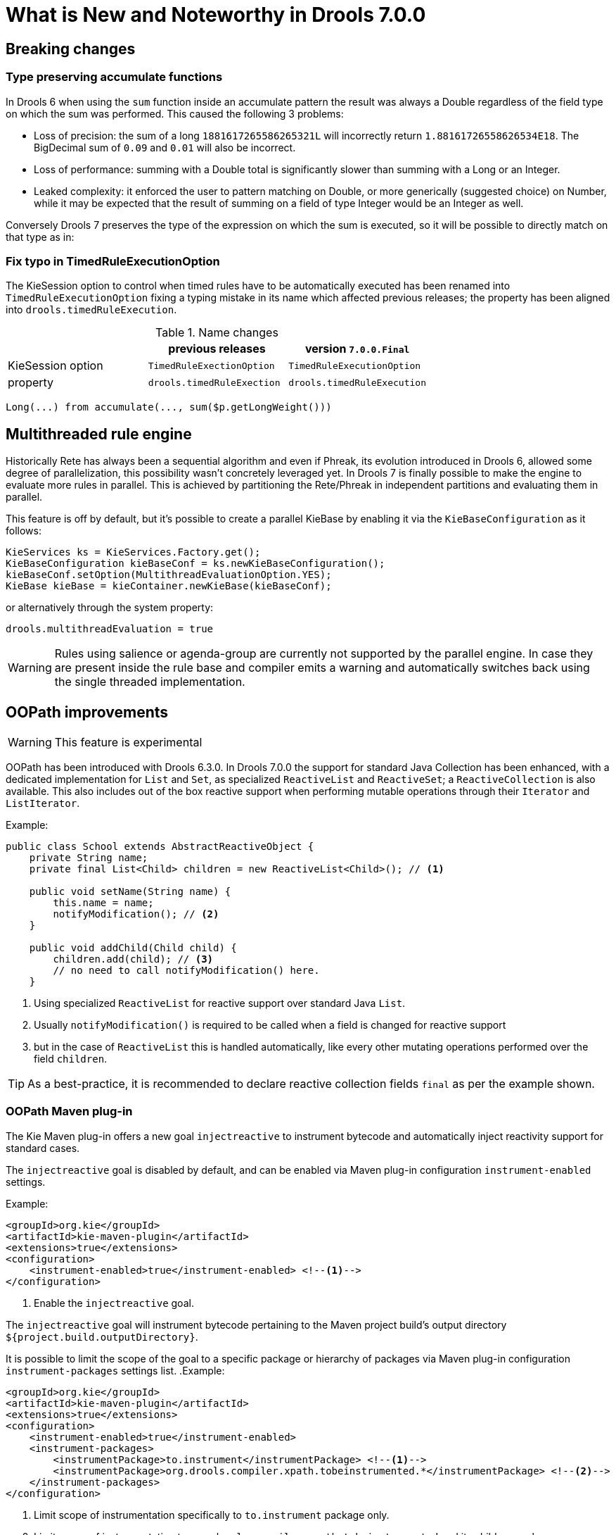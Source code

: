 [[_drools.releasenotesdrools.7.0.0]]
= What is New and Noteworthy in Drools 7.0.0

== Breaking changes

=== Type preserving accumulate functions

In Drools 6 when using the ``sum`` function inside an accumulate pattern the result was always a Double regardless of the
field type on which the sum was performed. This caused the following 3 problems:

* Loss of precision: the sum of a long `1881617265586265321L` will incorrectly return `1.88161726558626534E18`.
The BigDecimal sum of `0.09` and `0.01` will also be incorrect.

* Loss of performance: summing with a Double total is significantly slower than summing with a Long or an Integer.

* Leaked complexity: it enforced the user to pattern matching on Double, or more generically (suggested choice) on Number,
while it may be expected that the result of summing on a field of type Integer would be an Integer as well.

Conversely Drools 7 preserves the type of the expression on which the sum is executed, so it will be possible to directly
match on that type as in:

=== Fix typo in TimedRuleExecutionOption

The KieSession option to control when timed rules have to be automatically executed has been renamed into `TimedRuleExecutionOption` fixing a typing mistake in its name which affected previous releases; the property has been aligned into `drools.timedRuleExecution`.

[cols="3", options="header"]
.Name changes
|===
|
|previous releases
|version `7.0.0.Final`

|KieSession option
|`TimedRuleExectionOption`
|`TimedRuleExecutionOption`

|property
|`drools.timedRuleExection`
|`drools.timedRuleExecution`
|===

[source]
----
Long(...) from accumulate(..., sum($p.getLongWeight()))
----

== Multithreaded rule engine

Historically Rete has always been a sequential algorithm and even if Phreak, its evolution introduced in Drools 6, allowed
some degree of parallelization, this possibility wasn't concretely leveraged yet. In Drools 7 is finally possible to make
the engine to evaluate more rules in parallel. This is achieved by partitioning the Rete/Phreak in independent partitions
and evaluating them in parallel.

This feature is off by default, but it's possible to create a parallel KieBase by enabling it via the ``KieBaseConfiguration`` as it follows:

[source]
----
KieServices ks = KieServices.Factory.get();
KieBaseConfiguration kieBaseConf = ks.newKieBaseConfiguration();
kieBaseConf.setOption(MultithreadEvaluationOption.YES);
KieBase kieBase = kieContainer.newKieBase(kieBaseConf);
----

or alternatively through the system property:

[source]
----
drools.multithreadEvaluation = true
----

[WARNING]
====
Rules using salience or agenda-group are currently not supported by the parallel engine. In case they are present inside
the rule base and compiler emits a warning and automatically switches back using the single threaded implementation.
====

== OOPath improvements

[WARNING]
====
This feature is experimental
====

OOPath has been introduced with Drools 6.3.0.
In Drools 7.0.0 the support for standard Java Collection has been enhanced, with a dedicated implementation for `List` and `Set`,
as specialized `ReactiveList` and `ReactiveSet`; a `ReactiveCollection` is also available.
This also includes out of the box reactive support when performing mutable operations through their `Iterator` and `ListIterator`.

.Example:
[source,java]
----
public class School extends AbstractReactiveObject {
    private String name;
    private final List<Child> children = new ReactiveList<Child>(); // <1>

    public void setName(String name) {
        this.name = name;
        notifyModification(); // <2>
    }
    
    public void addChild(Child child) {
        children.add(child); // <3>
        // no need to call notifyModification() here.
    }
----
<1> Using specialized `ReactiveList` for reactive support over standard Java `List`.
<2> Usually `notifyModification()` is required to be called when a field is changed for reactive support
<3> but in the case of `ReactiveList` this is handled automatically, like every other mutating operations performed over the field `children`.

TIP: As a best-practice, it is recommended to declare reactive collection fields `final` as per the example shown.

=== OOPath Maven plug-in

The Kie Maven plug-in offers a new goal `injectreactive` to instrument bytecode and automatically inject reactivity support for standard cases.

The `injectreactive` goal is disabled by default, and can be enabled via Maven plug-in configuration `instrument-enabled` settings.

.Example:
[source,xml]
----
<groupId>org.kie</groupId>
<artifactId>kie-maven-plugin</artifactId>
<extensions>true</extensions>
<configuration>
    <instrument-enabled>true</instrument-enabled> <!--1-->
</configuration>
----
<1> Enable the `injectreactive` goal.

The `injectreactive` goal will instrument bytecode pertaining to the Maven project build's output directory `${project.build.outputDirectory}`.

It is possible to limit the scope of the goal to a specific package or hierarchy of packages via Maven plug-in 
configuration `instrument-packages` settings list.
.Example:
[source,xml]
----
<groupId>org.kie</groupId>
<artifactId>kie-maven-plugin</artifactId>
<extensions>true</extensions>
<configuration>
    <instrument-enabled>true</instrument-enabled> 
    <instrument-packages>
        <instrumentPackage>to.instrument</instrumentPackage> <!--1-->
        <instrumentPackage>org.drools.compiler.xpath.tobeinstrumented.*</instrumentPackage> <!--2-->
    </instrument-packages>
</configuration>
----
<1> Limit scope of instrumentation specifically to `to.instrument` package only.
<2> Limit scope of instrumentation to `org.drools.compiler.xpath.tobeinstrumented` and its children packages.

The plug-in will instrument bytecode for every field assignment under the following standard cases: 

* a field assignment will also trigger `notifyModification()`
* wrap any field defined as List with a `ReactiveList`
* wrap any field defined as Set with a `ReactiveSet`
* wrap any field defined as Collection with a `ReactiveCollection`

NOTE: In order for a field of type List/Set to be wrapped correctly, the field member of the java class must be declared specifically using either 
`java.util.Collection`, `java.util.List` or `java.util.Set`
(declaring for instance a field as `java.util.ArrayList` will not be instrumented with the specialized reactive collections).

WARNING: It is not recommended to mix manual support for reactivity (implemented manually) and the bytecode instrumentation Maven plug-in; it is better envisaged to keep the two scopes distinct, for instance by making use of the plug-in configuration to instrument only specific packages as documented above.

The following section present detailed examples of the plug-in instrumentation.

==== Instrumentation of field assignments

A field assignment like in the following example:

.Original:
[source,java]
----
public class Toy {
    private String owner;
    ...
    
    public void setOwner(String owner) {
        this.owner = owner;
    }
}
----

will be instrumented by intercepting the field assignment and triggering the `notifyModification()`:

.Result:
[source,java]
----
public class Toy implements ReactiveObject {
    private String owner;
    ...

    public void setOwner(final String owner) {
        this.$$_drools_write_owner(owner);
    }

    public void $$_drools_write_owner(final String owner) {
        this.owner = owner;
        ReactiveObjectUtil.notifyModification((ReactiveObject) this);
    }
}
----

Please notice this instrumentation applies only if the field is not a `Collection`.

In the case the field assignment is referring a `List` or a `Set`, the instrumentation will wrap the assignment with a `ReactiveList` or ``ReactiveSet` accordingly; for example:

.Original:
[source,java]
----
public class School {
    private final String name;
    private final List<Child> children = new ArrayList<Child>();
    ...

    public School(String name) {
        this.name = name;
    }

    public List<Child> getChildren() {
        return children;
    }
}
----

will be instrumented by intercepting and wrapping with `ReactiveList`:

.Result:
[source,java]
----
public class School implements ReactiveObject {
    private final String name;
    private final List<Child> children;

    public School(final String name) {
        this.$$_drools_write_children(new ArrayList());
        this.name = name;
    }

    public List<Child> getChildren() {
        return this.children;
    }
    
    public void $$_drools_write_children(final List list) {
        this.children = (List<Child>) new ReactiveList(list);
    } 
----

== Rule Units

[WARNING]
====
This feature is experimental
====

Rule units represent a purely declarative approach to partition a rules set into smaller units, binding different data sources
to those units and orchestrate the execution of the individual unit. A rule unit is an aggregate of data sources, global variables
and rules. It is possible to define a rule unit by just implementing the ``RuleUnit`` marker interface as in the following example:

.A RuleUnit class:
[source,java]
----
package org.mypackage.myunit;

public static class AdultUnit implements RuleUnit {
    private int adultAge;
    private DataSource<Person> persons;

    public AdultUnit( ) { }

    public AdultUnit( DataSource<Person> persons, int age ) {
        this.persons = persons;
        this.age = age;
    }

    // A DataSource of Persons for this RuleUnit
    public DataSource<Person> getPersons() {
        return persons;
    }

    // A global variable valid in this RuleUnit
    public int getAdultAge() {
        return adultAge;
    }

    // --- life cycle methods

    @Override
    public void onStart() {
        System.out.println(getName() + " started.");
    }

    @Override
    public void onEnd() {
        System.out.println(getName() + " ended.");
    }
}
----

Here ``persons`` is a source of facts of type Person representing the part of working memory related to that specific
entry-point used when the rule unit is evaluated, while ``adultAge`` is a global variable accessible from all the rules
belonging to this rule unit. The last 2 methods are part of the rule unit's life cycle and are invoked by the engine.
More in general the lifecycle of a RuleUnit can be monitored overriding the following methods:

[cols="2", options="header"]
.Rule Unit life cycle methods
|===
|Method
|Invoked when

|onStart()
|the rule engine starts evaluating the unit

|onEnd()
|the evaluation of this unit terminates

|onSuspend()
|the execution of unit is suspended (only for runUntilHalt)

|onResume()
|the execution of unit is resumed (only for runUntilHalt)

|onYield(RuleUnit other)
|the consequence of rule in a given rule unit triggers the execution of a different unit
|===

All these methods have an empty default implemention inside the ``RuleUnit`` interface, so their implementation is optional.
At this point it is possible to add one or more rules to this rule unit. By default all the rules in a drl file are automatically
associated to a rule unit following a naming convetion on the name of drl file itself: if the drl file is in the same package
and has the same name of a class implementing the ``RuleUnit`` interface all the rules in that drl file will implicitly belong
to that unit. So for example all the rules in the drl file named AdultUnit.drl in package org.mypackage.myunit will be automatically
part of the rule unit ``org.mypackage.myunit.AdultUnit``.

It is also allowed to avoid using this naming convention and explictly declare to which unit the rules in a drl file belongs
by using the new ``unit`` keyword. The unit declaration must always immediately follow the package declaration and contains
the name of the class (in that package) to which the rules of the drl file are part like in:

.A rule belonging to the rule unit
[source]
----
package org.mypackage.myunit
unit AdultUnit

rule Adult when
    $p : Person(age >= adultAge) from persons
then
    System.out.println($p.getName() + " is adult and greater than " + adultAge);
end
----

[WARNING]
====
It is not allowed to mix rules with and without a rule unit in the same KieBase.
====

It is also possible to rewrite the same pattern in a more convenient way using the oopath notation introduced in drools 6
as it follows:

.A rule belonging to a rule unit using the oopath notation
[source]
----
package org.mypackage.myunit
unit AdultUnit

rule Adult when
    $p : /persons{age >= adultAge}
then
    System.out.println($p.getName() + " is adult and greater than " + adultAge);
end
----

Here the persons matched by the left hand side of the rule comes from the ``DataSource`` contained in the RuleUnit class with
the same name, while the ``adultAge`` variable is used in both the left and right hand side in the same way as it was a global
defined at drl level. In other words the ``persons`` DataSource acts as a specific entry-point feeding the working memory.

The easiest way to create a ``DataSource`` is using a fixed set of data as in:

[source,java]
----
DataSource<Person> persons = DataSource.create( new Person( "Mario", 42 ),
                                                new Person( "Marilena", 44 ),
                                                new Person( "Sofia", 4 ) );
----

To execute one or more rule units defined in a given ``KieBase`` it is necessary to create a new ``RuleUnitExecutor`` and
bind it to the ``KieBase`` itself:

[source,java]
----
KieBase kbase = kieContainer.getKieBase();
RuleUnitExecutor executor = RuleUnitExecutor.create().bind( kbase );
----

At this point it is possible to create the ``AdultUnit`` by passing to it the persons ``DataSource`` and run it on the ``RuleUnitExecutor``

[source,java]
----
RuleUnit adultUnit = new AdultUnit(persons, 18);
executor.run( adultUnit );
----

that in this case will produce the following output:

[source]
----
org.mypackage.myunit.AdultUnit started.
Marilena is adult and greater than 18
Mario is adult and greater than 18
org.mypackage.myunit.AdultUnit ended.
----

Other than explicitly creating the rule unit instance it is often more convenient to just pass to the executor the class
of the rule unit that you want to run and let the executor to create an instance of it and to set on it the ``DataSource``s
and other variable before running it. In order to do so it is necessary to previously register those variables on the executor
itself, so that the following code will produce exactly the same result than the former one.

[source,java]
----
executor.bindVariable( "persons", persons );
        .bindVariable( "adultAge", 18 );
executor.run( AdultUnit.class );
----

The name passed to the ``RuleUnitExecutor.bindVariable()`` method is used at runtime to bind said variable to the field of the
RuleUnit class having the same name. For instance in the former example the ``RuleUnitExecutor`` injects into the new rule unit
the data source formerly bound to the "persons" name and the value 18 bound to the String "adultAge" to the fields with the
corresponding names inside the ``AdultUnit`` class. It is possible to override this default and explictly define a logical
binding name for each field of the rule unit class using the ``@UnitVar`` annotation. For example, the field binding in the
following class can be redefined with alternative names:

[source,java]
----
package org.mypackage.myunit;

public static class AdultUnit implements RuleUnit {
    @UnitVar("minAge")
    private int adultAge = 18;

    @UnitVar("data")
    private DataSource<Person> persons;
}
----

and then binding the variables to the executor using those alternative names and run the unit

[source,java]
----
executor.bindVariable( "data", persons );
        .bindVariable( "minAge", 18 );
executor.run( AdultUnit.class );
----

A rule unit can be executed in passive mode as shown above (corresponding to invoking ``fireAllRules`` on a whole session)
or in active mode using the ``runUntilHalt`` that is equivalent to the session's ``fireUntilHalt``. As for the fireUntilHalt,
the runUntilHalt is blocking and therefore has to be issued on a separated thread like in:

[source,java]
----
new Thread( () -> executor.runUntilHalt( adultUnit ) ).start();
----

=== Data sources

A ``DataSource`` is a source of the data processed by a given rule unit. A rule unit can have zero or more data sources and
to each DataSource declared inside a rule unit corresponds a different entry-point into the rule unit executor. A DataSource
can be shared by different units, but in this case there will be many different entry-points, one for each unit, through which
the same objects will be inserted.

In other terms the ``DataSource`` represents the entry-point of the rule unit, so it is possible to insert a new fact into it:

[source,java]
----
Person mario = new Person( "Mario", 42 );
FactHandle marioFh = persons.insert( mario );
----

modify that fact, optionally specifying the set of properties that have been modified in order to leverage property reactivity

[source,java]
----
mario.setAge( 43 );
persons.update( marioFh, mario, "age" );
----

or delete it

[source,java]
----
persons.delete( marioFh );
----

=== Imperatively running and declaratively guarding a RuleUnit

As anticipated, multiple rule units can be defined in the same knowledge base and these units can work in a coordinate way
by invoking or guarding the execution of each other. To demonstrate this let's suppose having the following 2 drl files
each of them containing a rule belonging to a distinct rule unit.

[source]
----
package org.mypackage.myunit
unit AdultUnit

rule Adult when
    Person(age >= 18, $name : name) from persons
then
    System.out.println($name + " is adult");
end
----

[source]
----
package org.mypackage.myunit
unit NotAdultUnit

rule NotAdult when
    $p : Person(age < 18, $name : name) from persons
then
    System.out.println($name + " is NOT adult");
    modify($p) { setAge(18); }
    drools.run( AdultUnit.class );
end
----

Also suppose to have a ``RuleUnitExecutor`` created from the ``KieBase`` built out of these rules and a ``DataSource`` of Persons
bound to it.

[source,java]
----
RuleUnitExecutor executor = RuleUnitExecutor.create().bind( kbase );
DataSource<Person> persons = executor.newDataSource( "persons",
                                                     new Person( "Mario", 42 ),
                                                     new Person( "Marilena", 44 ),
                                                     new Person( "Sofia", 4 ) );
----

Note that in this case we are creating the ``DataSource`` directly out of the ``RuleUnitExecutor`` and binding it to the
"persons" variable in a single statement.

At this point trying to execute the NotAdultUnit unit we obtain the following output:

[source]
----
Sofia is NOT adult
Mario is adult
Marilena is adult
Sofia is adult
----

In fact the NotAdult rule finds a match when evaluating the person "Sofia" who has an age lower than 18. Then it modifies
her age to 18 and with the statement ``drools.run( AdultUnit.class )`` triggers the execution of the other unit which has a
rule that now can fire for all the 3 persons in the ``DataSource``. This means that the ``drools.run()`` statement inside a
consequence is the way to imperatively interrupt the execution of a rule unit and cede the control to a different rule unit.

Conversely the ``drools.guard()`` statement allows to declaratively schedule the execution of another rule unit when the
condition in the LHS of the rule containing that statement is met. More precisely, using this mechanism a rule in a given
rule unit acts as a guard for a different unit. This means that, when the rule engine produces at least one match for the LHS
of the guarding rule, the guarded RuleUnit is considered active. Of course a RuleUnit can have more than one guarding rule.

Let's see how this works with another practical example. Suppose of having a simple ``BoxOffice`` class

[source,java]
----
public class BoxOffice {
    private boolean open;

    public BoxOffice( boolean open ) {
        this.open = open;
    }

    public boolean isOpen() {
        return open;
    }

    public void setOpen( boolean open ) {
        this.open = open;
    }
}
----

and a ``BoxOfficeUnit`` with a data source of box offices.

[source,java]
----
public class BoxOfficeUnit implements RuleUnit {
    private DataSource<BoxOffice> boxOffices;

    public DataSource<BoxOffice> getBoxOffices() {
        return boxOffices;
    }
}
----

We introduce now the requirement to keep selling tickets for the event as long as there is at least one opened box office.
To achieve this let's define a second unit with a ``DataSource`` of person and a second one of tickets.

[source,java]
----
public class TicketIssuerUnit implements RuleUnit {
    private DataSource<Person> persons;
    private DataSource<AdultTicket> tickets;

    private List<String> results;

    public TicketIssuerUnit() { }

    public TicketIssuerUnit( DataSource<Person> persons, DataSource<AdultTicket> tickets ) {
        this.persons = persons;
        this.tickets = tickets;
    }

    public DataSource<Person> getPersons() {
        return persons;
    }

    public DataSource<AdultTicket> getTickets() {
        return tickets;
    }

    public List<String> getResults() {
        return results;
    }
}
----

Then we can define a first rule in the BoxOfficeUnit that guards for this second unit.

[source]
----
package org.mypackage.myunit;
unit BoxOfficeUnit;

rule BoxOfficeIsOpen when
    $box: /boxOffices{ open }
then
    drools.guard( TicketIssuerUnit.class );
end
----

In this way we achieved what we have anticipated: by running the BoxOfficeUnit at some point it will also evaluates the
rules in the TicketIssuerUnit defined as

[source]
----
package org.mypackage.myunit;
unit TicketIssuerUnit;

rule IssueAdultTicket when
    $p: /persons{ age >= 18 }
then
    tickets.insert(new AdultTicket($p));
end
rule RegisterAdultTicket when
    $t: /tickets
then
    results.add( $t.getPerson().getName() );
end
----

that is guarded by the BoxOfficeIsOpen rule, until there will exist at least a set of facts satisfying the LHS patterns
of that rule. In other terms the existence of at least one open box office will keep the guarding rule and in turn its
guarded unit active as it is evident in the following use case.

[source,java]
----
DataSource<Person> persons = executor.newDataSource( "persons" );
DataSource<BoxOffice> boxOffices = executor.newDataSource( "boxOffices" );
DataSource<AdultTicket> tickets = executor.newDataSource( "tickets" );

List<String> list = new ArrayList<>();
executor.bindVariable( "results", list );

// two open box offices
BoxOffice office1 = new BoxOffice(true);
FactHandle officeFH1 = boxOffices.insert( office1 );
BoxOffice office2 = new BoxOffice(true);
FactHandle officeFH2 = boxOffices.insert( office2 );

persons.insert(new Person("Mario", 40));
// fire BoxOfficeIsOpen -> run TicketIssuerUnit -> fire RegisterAdultTicket
executor.run(BoxOfficeUnit.class);

assertEquals( 1, list.size() );
assertEquals( "Mario", list.get(0) );
list.clear();

persons.insert(new Person("Matteo", 30));
executor.run(BoxOfficeUnit.class); // fire RegisterAdultTicket

assertEquals( 1, list.size() );
assertEquals( "Matteo", list.get(0) );
list.clear();

// close one box office, the other is still open
office1.setOpen(false);
boxOffices.update(officeFH1, office1);
persons.insert(new Person("Mark", 35));
executor.run(BoxOfficeUnit.class);

assertEquals( 1, list.size() );
assertEquals( "Mark", list.get(0) );
list.clear();

// all box offices, are now closed
office2.setOpen(false);
boxOffices.update(officeFH2, office2); // guarding rule no longer true
persons.insert(new Person("Edson", 35));
executor.run(BoxOfficeUnit.class); // no fire

assertEquals( 0, list.size() );
----

=== RuleUnit identity

Since a rule can guard multiple rule units and at the same time a unit can be guarded and then activated by multiple rules,
it is necessary to clearly define what is the identity of a given unit. By the default the identity of a unit is simply the
rule unit class. This is encoded in the ``getUnitIdentity()`` default method of the ``RuleUnit`` interface

[source,java]
----
default Identity getUnitIdentity() {
    return new Identity( getClass() );
}
----

and implies that each unit is threated as a singleton by the ``RuleUnitExecutor``. To demonstrate this let's suppose of
having a simple ``RuleUnit`` class with only a ``DataSource`` accepting any kind of object

[source,java]
----
public class Unit0 implements RuleUnit {
    private DataSource<Object> input;

    public DataSource<Object> getInput() {
        return input;
    }
}
----

together with a rule belonging to this unit that guards another unit using 2 different conditions.

[source]
----
package org.mypackage.myunit
unit Unit0

rule GuardAgeCheck when
    $i: /input{ #Integer }
    $s: /input{ #String }
then
    drools.guard( new AgeCheckUnit($i) );
    drools.guard( new AgeCheckUnit($s.length()) );
end
----


This second ``RuleUnit`` is intended to check the age of a set of persons. Then it has a ``DataSource`` of the persons to check,
a minAge variable against which doing this check and a list were accumulating the results

[source,java]
----
public class AgeCheckUnit implements RuleUnit {
    private final int minAge;
    private DataSource<Person> persons;
    private List<String> results;

    public AgeCheckUnit( int minAge ) {
        this.minAge = minAge;
    }

    public DataSource<Person> getPersons() {
        return persons;
    }

    public int getMinAge() {
        return minAge;
    }

    public List<String> getResults() {
        return results;
    }
}
----

while the corresponding rule actually performing the check of the persons in the ``DataSource`` is the following:

[source]
----
package org.mypackage.myunit
unit AgeCheckUnit

rule CheckAge when
    $p : /persons{ age > minAge }
then
    results.add($p.getName() + ">" + minAge);
end
----

At this point we can create a ``RuleUnitExecutor``, bind it to the knowledge base containing these 2 units and also create
the 2 ``DataSource``s to feed the same units.

[source,java]
----
RuleUnitExecutor executor = RuleUnitExecutor.create().bind( kbase );

DataSource<Object> input = executor.newDataSource( "input" );
DataSource<Person> persons = executor.newDataSource( "persons",
                                                     new Person( "Mario", 42 ),
                                                     new Person( "Sofia", 4 ) );

List<String> results = new ArrayList<>();
executor.bindVariable( "results", results );
----

We are now ready to insert some objects into the input data source and execute the Unit0.

[source,java]
----
ds.insert("test");
ds.insert(3);
ds.insert(4);
executor.run(Unit0.class);
----

As outcome of this execution the results list will contain the following:

[source,java]
----
[Sofia>3, Mario>3]
----

As anticipated the rule unit named AgeCheckUnit is seen as a singleton and then executed only once, this time with ``minAge``
equals to 3 (but this is not deterministic). Both the String "test" and the Integer 4 inserted into the input data source
could also trigger a second execution with ``minAge`` set to 4, but this is not happening because another unit with the same
identity has been already evaluated. To fix this problem it is enough to override the ``getUnitIdentity()`` method in the
``AgeCheckUnit`` class to also include the variable minAge in its identity.

[source,java]
----
public class AgeCheckUnit implements RuleUnit {

    ...

    @Override
    public Identity getUnitIdentity() {
        return new Identity(getClass(), minAge);
    }
}
----

Having done so, the units with minAge 3 and 4 are considered two different units and then both evaluated, so trying to rerun
the former example the result list will now contain

[source,java]
----
[Mario>4, Sofia>3, Mario>3]
----
